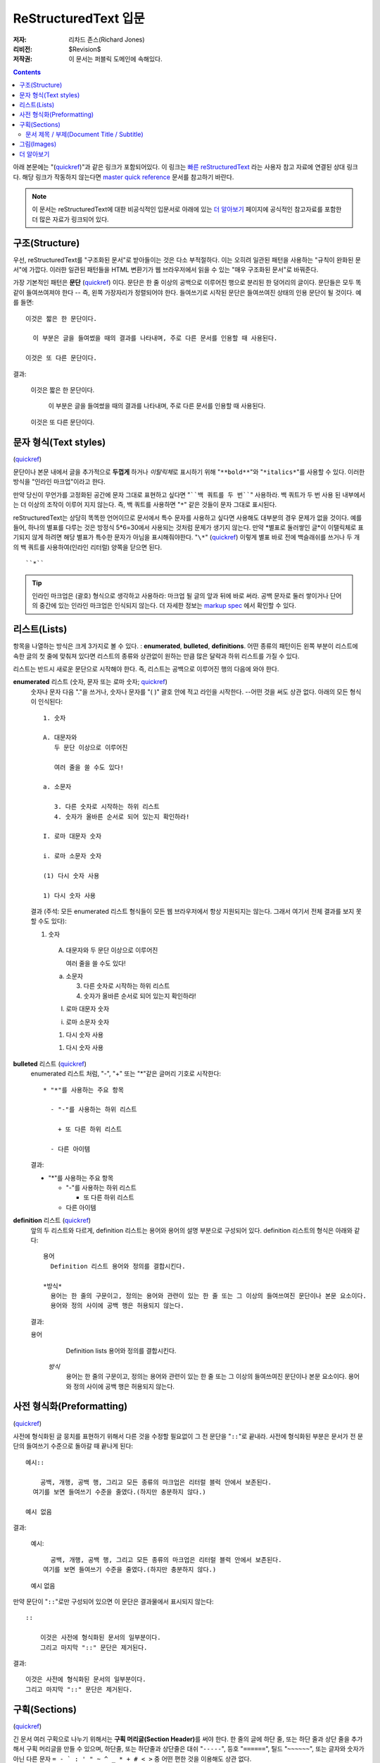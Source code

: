 =========================
ReStructuredText 입문
=========================

:저자: 리차드 존스(Richard Jones)
:리비전: $Revision$
:저작권: 이 문서는 퍼블릭 도메인에 속해있다.

.. Contents::

아래 본문에는 "(quickref__)"과 같은 링크가 포함되어있다. 이 링크는
`빠른 reStructuredText`_ 라는 사용자 참고 자료에 연결된 상대 링크다. 해당 링크가 작동하지 않는다면
`master quick reference`_ 문서를 참고하기 바란다.

__
.. _빠른 reStructuredText: quickref_ko.html
.. _master quick reference:
   http://docutils.sourceforge.net/docs/user/rst/quickref.html

.. Note:: 이 문서는 reStructuredText에 대한 비공식적인 입문서로 아래에 있는
   `더 알아보기`_ 페이지에 공식적인 참고자료를 포함한 더 많은 자료가 링크되어 있다.


구조(Structure)
---------------

우선, reStructuredText를 "구조화된 문서"로 받아들이는 것은 다소 부적절하다.
이는 오히려 일관된 패턴을 사용하는 "규칙이 완화된 문서"에 가깝다.
이러한 일관된 패턴들을 HTML 변환기가 웹 브라우저에서 읽을 수 있는 "매우 구조화된 문서"로 바꿔준다.

가장 기본적인 패턴은 **문단** (quickref__) 이다.
문단은 한 줄 이상의 공백으로 이루어진 행으로 분리된 한 덩어리의 글이다.
문단들은 모두 똑같이 들여쓰여져야 한다 -- 즉, 왼쪽 가장자리가 정렬되어야 한다.
들여쓰기로 시작된 문단은 들여쓰여진 상태의 인용 문단이 될 것이다. 예를 들면::

  이것은 짧은 한 문단이다.

    이 부분은 글을 들여썼을 때의 결과를 나타내며, 주로 다른 문서를 인용할 때 사용된다.

  이것은 또 다른 문단이다.

결과:

  이것은 짧은 한 문단이다.

    이 부분은 글을 들여썼을 때의 결과를 나타내며, 주로 다른 문서를 인용할 때 사용된다.

  이것은 또 다른 문단이다.

__ quickref_ko.html#paragraphs


문자 형식(Text styles)
--------------------------

(quickref__)

__ quickref_ko.html#inline-markup

문단이나 본문 내에서 글을 추가적으로 **두껍게** 하거나 *이탈릭체*\ 로 표시하기 위해
"``**bold**``"와 "``*italics*``"를 사용할 수 있다.
이러한 방식을 "인라인 마크업"이라고 한다.

만약 당신이 무언가를 고정화된 공간에 문자 그대로 표현하고 싶다면 "````백 쿼트를 두 번````" 사용하라.
백 쿼트가 두 번 사용 된 내부에서는 더 이상의 조작이 이루어 지지 않는다.
즉, 백 쿼트를 사용하면 "``*``" 같은 것들이 문자 그대로 표시된다.

reStructuredText는 상당히 똑똑한 언어이므로 문서에서 특수 문자를 사용하고 싶다면 사용해도 대부분의 경우
문제가 없을 것이다.
예를 들어, 하나의 별표를 다루는 것은 방정식 5*6=30에서 사용되는 것처럼 문제가 생기지 않는다.
만약 \*별표로 둘러쌓인 글*이 이탤릭체로 표기되지 않게 하려면 해당 별표가 특수한 문자가 아님을
표시해줘야한다. "``\*``" (quickref__) 이렇게 별표 바로 전에 백슬래쉬를 쓰거나
두 개의 백 쿼트를 사용하여(인라인 리터럴) 양쪽을 닫으면 된다. ::

    ``*``

__ quickref_ko.html#escaping

.. Tip:: 인라인 마크업은 (괄호) 형식으로 생각하고 사용하라: 마크업 될 글의 앞과 뒤에 바로 써라.
         공백 문자로 둘러 쌓이거나 단어의 중간에 있는 인라인 마크업은 인식되지 않는다.
         더 자세한 정보는 `markup spec`__ 에서 확인할 수 있다.

__ ../../ref/rst/restructuredtext_ko.html#inline-markup


리스트(Lists)
-------------

항목을 나열하는 방식은 크게 3가지로 볼 수 있다. : **enumerated**,
**bulleted**, **definitions**.
어떤 종류의 패턴이든 왼쪽 부분이 리스트에 속한 글의 첫 줄에 맞춰져 있다면
리스트의 종류와 상관없이 원하는 만큼 많은 달락과 하위 리스트를 가질 수 있다.


리스트는 반드시 새로운 문단으로 시작해야 한다.
즉, 리스트는 공백으로 이루어진 행의 다음에 와야 한다.

**enumerated** 리스트 (숫자, 문자 또는 로마 숫자; quickref__)
  __ quickref_ko.html#enumerated-lists

  숫자나 문자 다음  "."을 쓰거나, 숫자나 문자를 "( )" 괄호 안에 적고 라인을 시작한다.
  --어떤 것을 써도 상관 없다.
  아래의 모든 형식이 인식된다::

    1. 숫자

    A. 대문자와
       두 문단 이상으로 이루어진

       여러 줄을 쓸 수도 있다!

    a. 소문자

       3. 다른 숫자로 시작하는 하위 리스트
       4. 숫자가 올바른 순서로 되어 있는지 확인하라!

    I. 로마 대문자 숫자

    i. 로마 소문자 숫자

    (1) 다시 숫자 사용

    1) 다시 숫자 사용

  결과 (주석: 모든 enumerated 리스트 형식들이 모든 웹 브라우저에서 항상 지원되지는 않는다.
  그래서 여기서 전체 결과를 보지 못할 수도 있다):

  1. 숫자

    A. 대문자와
       두 문단 이상으로 이루어진

       여러 줄을 쓸 수도 있다!

    a. 소문자

       3. 다른 숫자로 시작하는 하위 리스트
       4. 숫자가 올바른 순서로 되어 있는지 확인하라!

    I. 로마 대문자 숫자

    i. 로마 소문자 숫자

    (1) 다시 숫자 사용

    1) 다시 숫자 사용

**bulleted** 리스트 (quickref__)
  __ quickref_ko.html#bullet-lists

  enumerated 리스트 처럼, "-", "+" 또는 "*"같은 글머리 기호로 시작한다::

    * "*"를 사용하는 주요 항목

      - "-"를 사용하는 하위 리스트

        + 또 다른 하위 리스트

      - 다른 아이템

  결과:

  * "*"를 사용하는 주요 항목

    - "-"를 사용하는 하위 리스트

      + 또 다른 하위 리스트

    - 다른 아이템

**definition** 리스트 (quickref__)
  __ quickref_ko.html#definition-lists

  앞의 두 리스트와 다르게, definition 리스트는 용어와 용어의 설명 부분으로 구성되어 있다.
  definition 리스트의 형식은 아래와 같다::

    용어
      Definition 리스트 용어와 정의를 결합시킨다.

    *방식*
      용어는 한 줄의 구문이고, 정의는 용어와 관련이 있는 한 줄 또는 그 이상의 들여쓰여진 문단이나 본문 요소이다.
      용어와 정의 사이에 공백 행은 허용되지 않는다.

  결과:

  용어
      Definition lists 용어와 정의를 결합시킨다.

    *방식*
      용어는 한 줄의 구문이고, 정의는 용어와 관련이 있는 한 줄 또는 그 이상의 들여쓰여진 문단이나 본문 요소이다.
      용어와 정의 사이에 공백 행은 허용되지 않는다.


사전 형식화(Preformatting)
----------------------------
(quickref__)

__ quickref_ko.html#literal-blocks

사전에 형식화된 글 뭉치를 표현하기 위해서 다른 것을 수정할 필요없이 그 전 문단을 "``::``"로 끝내라.
사전에 형식화된 부분은 문서가 전 문단의 들여쓰기 수준으로 돌아갈 때 끝나게 된다::

  예시::

      공백, 개행, 공백 행, 그리고 모든 종류의 마크업은 리터럴 블럭 안에서 보존된다.
    여기를 보면 들여쓰기 수준을 줄였다.(하지만 충분하지 않다.)

  예시 없음

결과:

  예시::

      공백, 개행, 공백 행, 그리고 모든 종류의 마크업은 리터럴 블럭 안에서 보존된다.
    여기를 보면 들여쓰기 수준을 줄였다.(하지만 충분하지 않다.)

  예시 없음


만약 문단이 "``::``"로만 구성되어 있으면 이 문단은 결과물에서 표시되지 않는다::

  ::

      이것은 사전에 형식화된 문서의 일부분이다.
      그리고 마지막 "::" 문단은 제거된다.

결과:

::

    이것은 사전에 형식화된 문서의 일부분이다.
    그리고 마지막 "::" 문단은 제거된다.


구획(Sections)
---------------

(quickref__)

__ quickref_ko.html#section-structure

긴 문서 여러 구획으로 나누기 위해서는 **구획 머리글(Section Header)**\ 를 써야 한다.
한 줄의 글에 하단 줄, 또는 하단 줄과 상단 줄을 추가해서 구획 머리글을 만들 수 있으며,
하단줄, 또는 하단줄과 상단줄은 대쉬 "``-----``", 등호 "``======``", 틸드 "``~~~~~~``",
또는 글자와 숫자가 아닌 다른 문자 ``= - ` : ' " ~ ^ _ * + # < >`` 중 어떤 편한 것을 이용해도 상관 없다.

하단 줄로만 장식된 것은 같은 문자를 사용해 하단 줄과 상단 줄로 장식된 것과 구별된다.
또한, 하단 줄/상단 줄은 최소한 제목보다는 길어야하고,
같은 스타일로 장식된 모든 구획들은 같은 수준으로 취급되기 때문에 일관성이 있어야 한다::


  Chapter 1 Title
  ================

  Section 1.1 Title
  -----------------

  Subsection 1.1.1 Title
  ~~~~~~~~~~~~~~~~~~~~~~

  Section 1.2 Title
  -----------------

  Chapter 2 Title
  ===============

단순 pseudo-XML로 일러스트 됐을 때 아래의 결과를 얻게 된다::

    <section>
        <title>
            Chapter 1 Title
        <section>
            <title>
                Section 1.1 Title
            <section>
                <title>
                    Subsection 1.1.1 Title
        <section>
            <title>
                Section 1.2 Title
    <section>
        <title>
            Chapter 2 Title

(Pseudo-XML는 내포화를 위해서 들여쓰기를 사용하며 end-tag가 없다.
블럭 인용문 내에서 구획이 존재할 수 없기 때문에 위의 내용이 실제로 처리된 결과를
보여주는 것은 불가능하다.
구체적인 예시를 보려면 이 문서의 소스 텍스트와 처리된 결과의 섹션 구조를 비교해
보아라.)

구획 제목은 이름을 이용하여 링크의 대상으로 사용할 수 있다.
리스트(Lists)_ 제목에 링크하기 위해서 "``리스트(Lists)_``"\ 라고 쓰면 된다.
만약 제목 안에 공간이 있다면 `문자 형식(Text styles)`_ 이름을 "```문자 형식(Text styles)`_``"로 표시해야 한다.


문서 제목 / 부제(Document Title / Subtitle)
`````````````````````````````````````````````

전체 문서의 제목은 섹션 제목과 구별되며, 섹션과는 다른 형식을 이용하여 만들어진다.
(예를들면 기본 HTML writer는 문서 제목을 가운데 정렬시켜 보여준다.)

reStructuredText에서 문서 제목을 만들기 위해서는 문서의 시작 부분에서
고유한 형식을 사용해야 한다. 부제를 만들기 위해서는 문서 제목 바로 다음에
문서 제목과는 다른 고유한 형식을 사용해야 한다::

    ================
     Document Title
    ================
    ----------
     Subtitle
    ----------

    Section Title
    =============

    ...

"문서 제목"과 "구획 제목"은 동일한 기호를 사용하지만 서로 관련이 없는 동시에 구별이 되는 형식이다.
상단 줄과 하단 줄로 구성된 제목은 미학적인 부분을 고려해 가운데 정렬시킬 수도 있다.
(단, 하단 줄로만 구성된 경우는 불가능하다.)


그림(Images)
--------------

(quickref__)

__ quickref_ko.html#directives

문서에 그림을 삽입하고 싶으면, ``image`` 명령어__ 를 사용하라::

  .. image:: images/biohazard.png

결과:

.. image:: images/biohazard.png

``images/biohazard.png`` 부분은 문서에 삽입하고자하는 그림 파일의 이름을 가리킨다.
그림의 사이즈나 포맷 등에 재한은 없다.
만약 그림에 추가적인 정보를 입력하고 싶으면 이렇게 입력하면 된다::

  .. image:: images/biohazard.png
     :height: 100
     :width: 200
     :scale: 50
     :alt: alternate text

`image directive documentation`__ 에서 더 많은 정보를 확인하라.

__ ../../ref/rst/directives_ko.html
__ ../../ref/rst/directives_ko.html#images


더 알아보기
--------------

이 문서는 reStructuredText의 가장 기본적인 기능을 소개하고 있을뿐,
아직 살펴봐야 할 내용이 더 많이 남아있다. 다음 단계로는 `빠른 reStructuredText`_  사용자 참고 자료가
있다. 아주 상세한 정보를 원한다면, `reStructuredText 마크업 설명서`_\ 을 살펴보아라. [#]_

Docutils 또는 reStructuredText에 질문이 있거나 도움이 필요한 사용자는
Docutils-users_ 메일링 리스트로 메세지를 보내주기 바란다.

.. [#] 만약 상대 링크가 작동하지 않으면, 마스터문서를 확인해보기 바란다:
   http://docutils.sourceforge.net/docs/ref/rst/restructuredtext.html.

.. _reStructuredText 마크업 설명서:
   ../../ref/rst/restructuredtext_ko.html
.. _Docutils-users: ../mailing-lists.html#docutils-users
.. _Docutils project web site: http://docutils.sourceforge.net/
